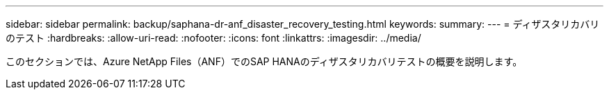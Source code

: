 ---
sidebar: sidebar 
permalink: backup/saphana-dr-anf_disaster_recovery_testing.html 
keywords:  
summary:  
---
= ディザスタリカバリのテスト
:hardbreaks:
:allow-uri-read: 
:nofooter: 
:icons: font
:linkattrs: 
:imagesdir: ../media/


[role="lead"]
このセクションでは、Azure NetApp Files（ANF）でのSAP HANAのディザスタリカバリテストの概要を説明します。
